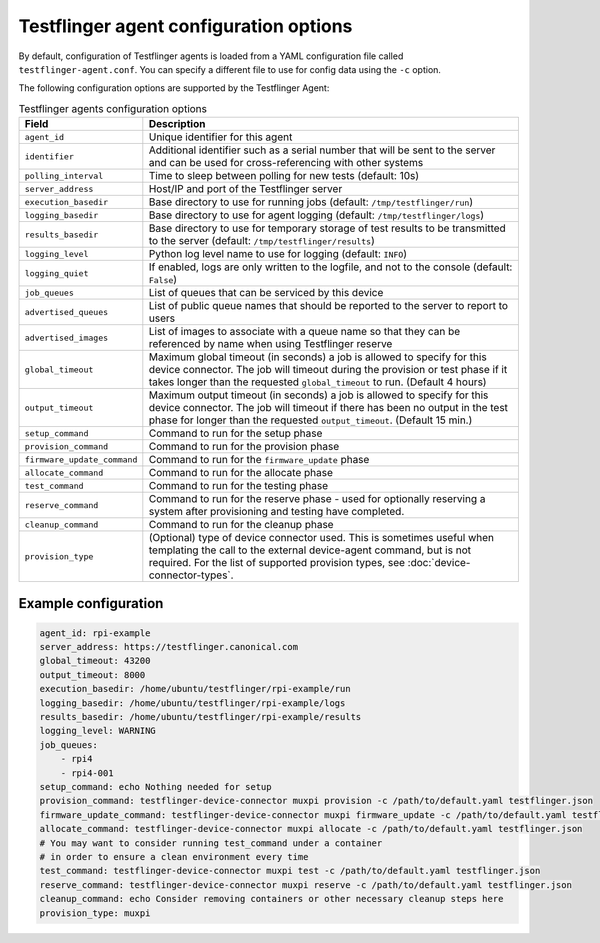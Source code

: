 Testflinger agent configuration options
========================================

By default, configuration of Testflinger agents is loaded from a YAML configuration file called ``testflinger-agent.conf``. You can specify a different file to use for config data using the ``-c`` option.

The following configuration options are supported by the Testflinger Agent:

.. list-table:: Testflinger agents configuration options
    :header-rows: 1

    * - Field
      - Description  
    * - ``agent_id``
      - Unique identifier for this agent
    * - ``identifier``
      - Additional identifier such as a serial number that will be sent to the server and can be used for cross-referencing with other systems
    * - ``polling_interval``
      - Time to sleep between polling for new tests (default: 10s)
    * - ``server_address``
      - Host/IP and port of the Testflinger server
    * - ``execution_basedir``
      - Base directory to use for running jobs (default: ``/tmp/testflinger/run``)
    * - ``logging_basedir``
      - Base directory to use for agent logging (default: ``/tmp/testflinger/logs``)
    * - ``results_basedir``
      - Base directory to use for temporary storage of test results to be transmitted to the server (default: ``/tmp/testflinger/results``)
    * - ``logging_level``
      - Python log level name to use for logging (default: ``INFO``)
    * - ``logging_quiet``
      - If enabled, logs are only written to the logfile, and not to the console (default: ``False``)
    * - ``job_queues``
      - List of queues that can be serviced by this device
    * - ``advertised_queues``
      - List of public queue names that should be reported to the server to report to users
    * - ``advertised_images``
      - List of images to associate with a queue name so that they can be referenced by name when using Testflinger reserve
    * - ``global_timeout``
      - Maximum global timeout (in seconds) a job is allowed to specify for this device connector. The job will timeout during the provision or test phase if it takes longer than the requested ``global_timeout`` to run. (Default 4 hours)
    * - ``output_timeout``
      - Maximum output timeout (in seconds) a job is allowed to specify for this device connector. The job will timeout if there has been no output in the test phase for longer than the requested ``output_timeout``. (Default 15 min.)
    * - ``setup_command``
      - Command to run for the setup phase
    * - ``provision_command``
      - Command to run for the provision phase
    * - ``firmware_update_command``
      - Command to run for the ``firmware_update`` phase
    * - ``allocate_command``
      - Command to run for the allocate phase
    * - ``test_command``
      - Command to run for the testing phase
    * - ``reserve_command``
      - Command to run for the reserve phase - used for optionally reserving a system after provisioning and testing have completed.
    * - ``cleanup_command``
      - Command to run for the cleanup phase
    * - ``provision_type``
      - (Optional) type of device connector used. This is sometimes useful when templating the call to the external device-agent command, but is not required. For the list of supported provision types, see :doc:`device-connector-types`.

Example configuration
^^^^^^^^^^^^^^^^^^^^^^

.. code-block:: yaml

  agent_id: rpi-example
  server_address: https://testflinger.canonical.com
  global_timeout: 43200
  output_timeout: 8000
  execution_basedir: /home/ubuntu/testflinger/rpi-example/run
  logging_basedir: /home/ubuntu/testflinger/rpi-example/logs
  results_basedir: /home/ubuntu/testflinger/rpi-example/results
  logging_level: WARNING
  job_queues:
      - rpi4
      - rpi4-001
  setup_command: echo Nothing needed for setup
  provision_command: testflinger-device-connector muxpi provision -c /path/to/default.yaml testflinger.json
  firmware_update_command: testflinger-device-connector muxpi firmware_update -c /path/to/default.yaml testflinger.json
  allocate_command: testflinger-device-connector muxpi allocate -c /path/to/default.yaml testflinger.json
  # You may want to consider running test_command under a container
  # in order to ensure a clean environment every time
  test_command: testflinger-device-connector muxpi test -c /path/to/default.yaml testflinger.json
  reserve_command: testflinger-device-connector muxpi reserve -c /path/to/default.yaml testflinger.json
  cleanup_command: echo Consider removing containers or other necessary cleanup steps here
  provision_type: muxpi

